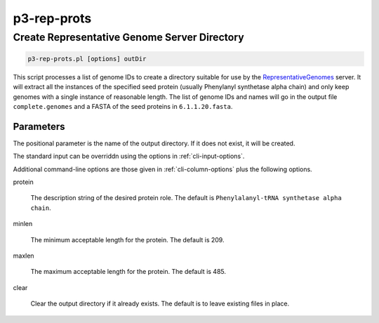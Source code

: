 
.. _cli::p3-rep-prots:

############
p3-rep-prots
############

.. highlight:: perl


.. _cli::Create-Representative-Genome-Server-Directory:

*********************************************
Create Representative Genome Server Directory
*********************************************



.. code-block:: perl

     p3-rep-prots.pl [options] outDir


This script processes a list of genome IDs to create a directory suitable for use by the `RepresentativeGenomes <RepresentativeGenomes>`_ server.
It will extract all the instances of the specified seed protein (usually Phenylanyl synthetase alpha chain) and only
keep genomes with a single instance of reasonable length. The list of genome IDs and names will go in the output file
\ ``complete.genomes``\  and a FASTA of the seed proteins in \ ``6.1.1.20.fasta``\ .

.. _cli::Parameters:

Parameters
==========


The positional parameter is the name of the output directory. If it does not exist, it will be created.

The standard input can be overriddn using the options in :ref:`cli-input-options`.

Additional command-line options are those given in :ref:`cli-column-options` plus the following
options.


protein
 
 The description string of the desired protein role. The default is \ ``Phenylalanyl-tRNA synthetase alpha chain``\ .
 


minlen
 
 The minimum acceptable length for the protein. The default is 209.
 


maxlen
 
 The maximum acceptable length for the protein. The default is 485.
 


clear
 
 Clear the output directory if it already exists. The default is to leave existing files in place.
 



